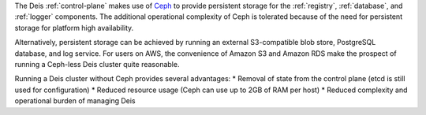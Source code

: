 The Deis :ref:`control-plane` makes use of `Ceph`_ to provide persistent storage for
the :ref:`registry`, :ref:`database`, and :ref:`logger` components. The additional
operational complexity of Ceph is tolerated because of the need for persistent
storage for platform high availability.

Alternatively, persistent storage can be achieved by running an external S3-compatible
blob store, PostgreSQL database, and log service. For users on AWS, the convenience
of Amazon S3 and Amazon RDS make the prospect of running a Ceph-less Deis cluster
quite reasonable.

Running a Deis cluster without Ceph provides several advantages:
* Removal of state from the control plane (etcd is still used for configuration)
* Reduced resource usage (Ceph can use up to 2GB of RAM per host)
* Reduced complexity and operational burden of managing Deis

.. _`Ceph`: http://ceph.com/
